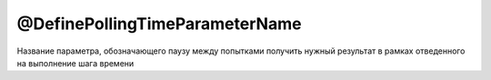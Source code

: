 @DefinePollingTimeParameterName
===============================

Название параметра, обозначающего паузу между попытками получить нужный результат в рамках отведенного
на выполнение шага времени

.. code-block:: java
   :caption: пример

   package org.my.pack;

   import ru.tinkoff.qa.neptune.core.api.steps.SequentialGetStepSupplier;

   @SequentialGetStepSupplier.DefinePollingTimeParameterName("Custom sleep time")
   public class MyGetStepSupplier
       /*extends a subclass of SequentialGetStepSupplier*/
   {

   }